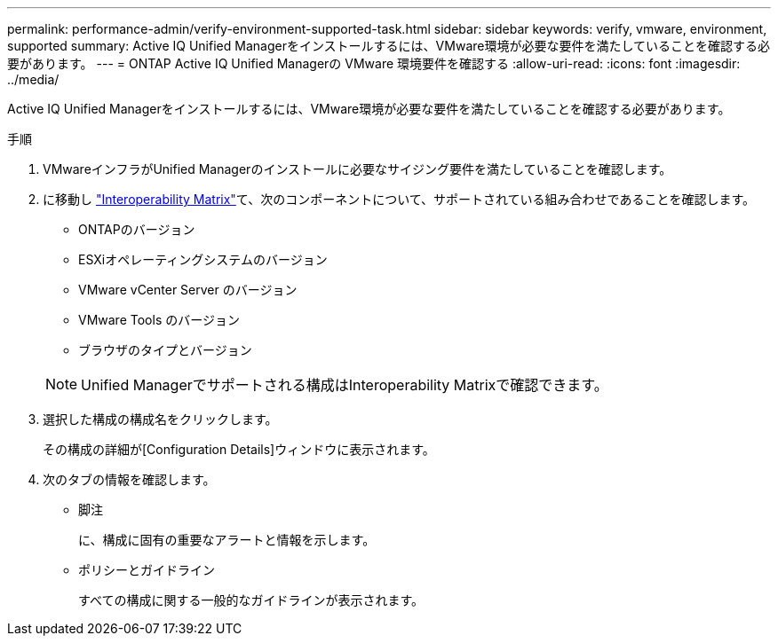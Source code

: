 ---
permalink: performance-admin/verify-environment-supported-task.html 
sidebar: sidebar 
keywords: verify, vmware, environment, supported 
summary: Active IQ Unified Managerをインストールするには、VMware環境が必要な要件を満たしていることを確認する必要があります。 
---
= ONTAP Active IQ Unified Managerの VMware 環境要件を確認する
:allow-uri-read: 
:icons: font
:imagesdir: ../media/


[role="lead"]
Active IQ Unified Managerをインストールするには、VMware環境が必要な要件を満たしていることを確認する必要があります。

.手順
. VMwareインフラがUnified Managerのインストールに必要なサイジング要件を満たしていることを確認します。
. に移動し https://mysupport.netapp.com/matrix["Interoperability Matrix"^]て、次のコンポーネントについて、サポートされている組み合わせであることを確認します。
+
** ONTAPのバージョン
** ESXiオペレーティングシステムのバージョン
** VMware vCenter Server のバージョン
** VMware Tools のバージョン
** ブラウザのタイプとバージョン


+
[NOTE]
====
Unified Managerでサポートされる構成はInteroperability Matrixで確認できます。

====
. 選択した構成の構成名をクリックします。
+
その構成の詳細が[Configuration Details]ウィンドウに表示されます。

. 次のタブの情報を確認します。
+
** 脚注
+
に、構成に固有の重要なアラートと情報を示します。

** ポリシーとガイドライン
+
すべての構成に関する一般的なガイドラインが表示されます。




